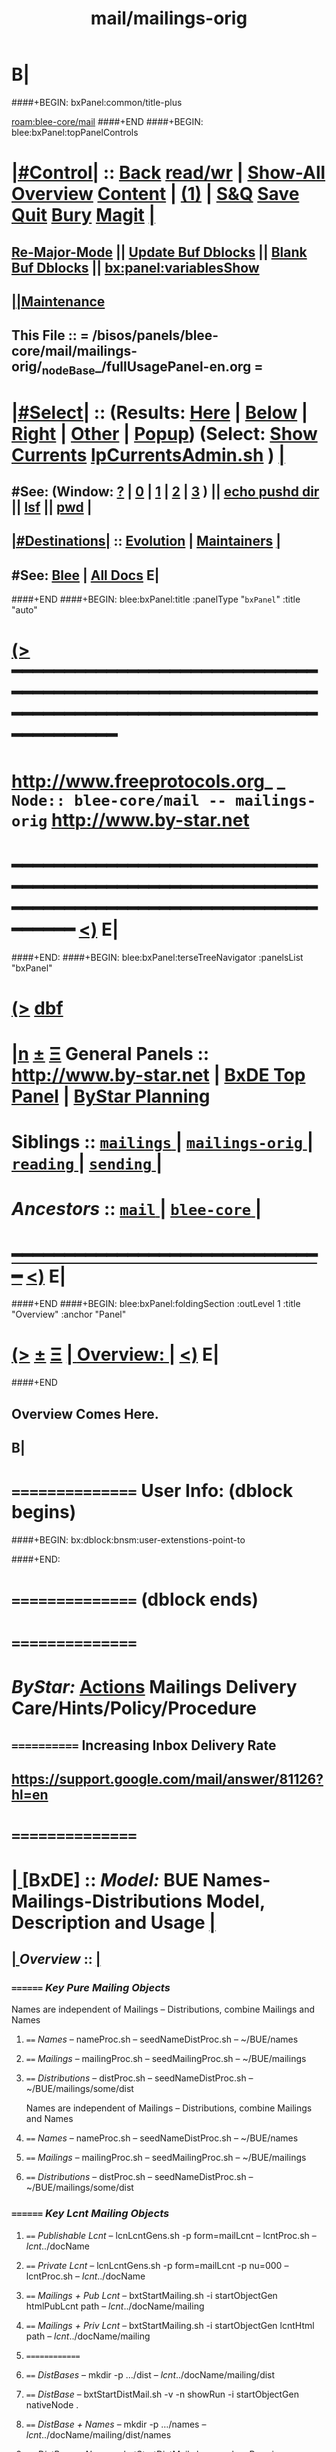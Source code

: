* B|
####+BEGIN: bxPanel:common/title-plus
#+title: mail/mailings-orig
#+roam_tags: branch
#+roam_key: blee-core/mail/mailings-orig
[[roam:blee-core/mail]]
####+END
####+BEGIN: blee:bxPanel:topPanelControls
*  [[elisp:(org-cycle)][|#Control|]] :: [[elisp:(blee:bnsm:menu-back)][Back]] [[elisp:(toggle-read-only)][read/wr]] | [[elisp:(show-all)][Show-All]]  [[elisp:(org-shifttab)][Overview]]  [[elisp:(progn (org-shifttab) (org-content))][Content]] | [[elisp:(delete-other-windows)][(1)]] | [[elisp:(progn (save-buffer) (kill-buffer))][S&Q]] [[elisp:(save-buffer)][Save]] [[elisp:(kill-buffer)][Quit]] [[elisp:(bury-buffer)][Bury]]  [[elisp:(magit)][Magit]]  [[elisp:(org-cycle)][| ]]
**  [[elisp:(blee:buf:re-major-mode)][Re-Major-Mode]] ||  [[elisp:(org-dblock-update-buffer-bx)][Update Buf Dblocks]] || [[elisp:(org-dblock-bx-blank-buffer)][Blank Buf Dblocks]] || [[elisp:(bx:panel:variablesShow)][bx:panel:variablesShow]]
**  [[elisp:(blee:menu-sel:comeega:maintenance:popupMenu)][||Maintenance]] 
**  This File :: *= /bisos/panels/blee-core/mail/mailings-orig/_nodeBase_/fullUsagePanel-en.org =* 
*  [[elisp:(org-cycle)][|#Select|]]  :: (Results: [[elisp:(blee:bnsm:results-here)][Here]] | [[elisp:(blee:bnsm:results-split-below)][Below]] | [[elisp:(blee:bnsm:results-split-right)][Right]] | [[elisp:(blee:bnsm:results-other)][Other]] | [[elisp:(blee:bnsm:results-popup)][Popup]]) (Select:  [[elisp:(lsip-local-run-command "lpCurrentsAdmin.sh -i currentsGetThenShow")][Show Currents]]  [[elisp:(lsip-local-run-command "lpCurrentsAdmin.sh")][lpCurrentsAdmin.sh]] ) [[elisp:(org-cycle)][| ]]
**  #See:  (Window: [[elisp:(blee:bnsm:results-window-show)][?]] | [[elisp:(blee:bnsm:results-window-set 0)][0]] | [[elisp:(blee:bnsm:results-window-set 1)][1]] | [[elisp:(blee:bnsm:results-window-set 2)][2]] | [[elisp:(blee:bnsm:results-window-set 3)][3]] ) || [[elisp:(lsip-local-run-command-here "echo pushd dest")][echo pushd dir]] || [[elisp:(lsip-local-run-command-here "lsf")][lsf]] || [[elisp:(lsip-local-run-command-here "pwd")][pwd]] |
**  [[elisp:(org-cycle)][|#Destinations|]] :: [[Evolution]] | [[Maintainers]]  [[elisp:(org-cycle)][| ]]
**  #See:  [[elisp:(bx:bnsm:top:panel-blee)][Blee]] | [[elisp:(bx:bnsm:top:panel-listOfDocs)][All Docs]]  E|
####+END
####+BEGIN: blee:bxPanel:title :panelType "=bxPanel=" :title "auto"
* [[elisp:(show-all)][(>]] ━━━━━━━━━━━━━━━━━━━━━━━━━━━━━━━━━━━━━━━━━━━━━━━━━━━━━━━━━━━━━━━━━━━━━━━━━━━━━━━━━━━━━━━━━━━━━━━━━ 
*   [[img-link:file:/bisos/blee/env/images/fpfByStarElipseTop-50.png][http://www.freeprotocols.org]]_ _   ~Node:: blee-core/mail -- mailings-orig~   [[img-link:file:/bisos/blee/env/images/fpfByStarElipseBottom-50.png][http://www.by-star.net]]
* ━━━━━━━━━━━━━━━━━━━━━━━━━━━━━━━━━━━━━━━━━━━━━━━━━━━━━━━━━━━━━━━━━━━━━━━━━━━━━━━━━━━━━━━━━━━━━  [[elisp:(org-shifttab)][<)]] E|
####+END:
####+BEGIN: blee:bxPanel:terseTreeNavigator :panelsList "bxPanel"
* [[elisp:(show-all)][(>]] [[elisp:(describe-function 'org-dblock-write:blee:bxPanel:terseTreeNavigator)][dbf]]
* [[elisp:(show-all)][|n]]  _[[elisp:(blee:menu-sel:outline:popupMenu)][±]]_  _[[elisp:(blee:menu-sel:navigation:popupMenu)][Ξ]]_   General Panels ::   [[img-link:file:/bisos/blee/env/images/bystarInside.jpg][http://www.by-star.net]] *|*  [[elisp:(find-file "/libre/ByStar/InitialTemplates/activeDocs/listOfDocs/fullUsagePanel-en.org")][BxDE Top Panel]] *|* [[elisp:(blee:bnsm:panel-goto "/libre/ByStar/InitialTemplates/activeDocs/planning/Main")][ByStar Planning]]

*   *Siblings*   :: [[elisp:(blee:bnsm:panel-goto "/bisos/panels/blee-core/mail/mailings/_nodeBase_")][ =mailings= ]] *|* [[elisp:(blee:bnsm:panel-goto "/bisos/panels/blee-core/mail/mailings-orig/_nodeBase_")][ =mailings-orig= ]] *|* [[elisp:(blee:bnsm:panel-goto "/bisos/panels/blee-core/mail/reading/_nodeBase_")][ =reading= ]] *|* [[elisp:(blee:bnsm:panel-goto "/bisos/panels/blee-core/mail/sending/_nodeBase_")][ =sending= ]] *|* 
*   /Ancestors/  :: [[elisp:(blee:bnsm:panel-goto "/bisos/panels/blee-core/mail/_nodeBase_")][ =mail= ]] *|* [[elisp:(blee:bnsm:panel-goto "/bisos/panels/blee-core/_nodeBase_")][ =blee-core= ]] *|* 
*                                   _━━━━━━━━━━━━━━━━━━━━━━━━━━━━━━_                          [[elisp:(org-shifttab)][<)]] E|
####+END
####+BEGIN: blee:bxPanel:foldingSection :outLevel 1 :title "Overview" :anchor "Panel"
* [[elisp:(show-all)][(>]]  _[[elisp:(blee:menu-sel:outline:popupMenu)][±]]_  _[[elisp:(blee:menu-sel:navigation:popupMenu)][Ξ]]_       [[elisp:(org-cycle)][| *Overview:* |]] <<Panel>>   [[elisp:(org-shifttab)][<)]] E|
####+END
** 
** Overview Comes Here.
** B|

*      ================  User Info: (dblock begins)
####+BEGIN: bx:dblock:bnsm:user-extenstions-point-to

####+END:
*      ================ (dblock ends)
*      ================
*          /ByStar:/   _Actions_         *Mailings Delivery Care/Hints/Policy/Procedure*
**     ============  Increasing Inbox Delivery Rate
**             https://support.google.com/mail/answer/81126?hl=en
*      ================
*  [[elisp:(org-cycle)][| ]]  [BxDE]        ::  /Model:/        *BUE Names-Mailings-Distributions Model,  Description and Usage*   [[elisp:(org-cycle)][| ]]
**  [[elisp:(org-cycle)][| ]]  /Overview/   ::    [[elisp:(org-cycle)][| ]]
***    ========  /Key Pure Mailing Objects/
       Names are independent of Mailings -- Distributions, combine Mailings and Names
****   ==== /Names/         --  nameProc.sh    -- seedNameDistProc.sh  -- ~/BUE/names 
****   ==== /Mailings/      --  mailingProc.sh -- seedMailingProc.sh   -- ~/BUE/mailings 
****   ==== /Distributions/ --  distProc.sh    -- seedNameDistProc.sh  -- ~/BUE/mailings/some/dist  
       Names are independent of Mailings -- Distributions, combine Mailings and Names
****   ==== /Names/         --  nameProc.sh    -- seedNameDistProc.sh  -- ~/BUE/names 
****   ==== /Mailings/      --  mailingProc.sh -- seedMailingProc.sh   -- ~/BUE/mailings 
****   ==== /Distributions/ --  distProc.sh    -- seedNameDistProc.sh  -- ~/BUE/mailings/some/dist  
***    ========  /Key Lcnt Mailing Objects/
****   ==== /Publishable Lcnt/      --  lcnLcntGens.sh -p form=mailLcnt             -- lcntProc.sh  -- /lcnt/../docName
****   ==== /Private Lcnt/          --  lcnLcntGens.sh -p form=mailLcnt -p nu=000   -- lcntProc.sh  -- /lcnt/../docName
****   ==== /Mailings + Pub Lcnt/   --  bxtStartMailing.sh  -i startObjectGen htmlPubLcnt path -- /lcnt/../docName/mailing
****   ==== /Mailings + Priv Lcnt/  --  bxtStartMailing.sh  -i startObjectGen lcntHtml path -- /lcnt/../docName/mailing
****   ==============
****   ==== /DistBases/  --         mkdir -p .../dist --  /lcnt/../docName/mailing/dist
****   ==== /DistBase/  --          bxtStartDistMail.sh -v -n showRun -i startObjectGen nativeNode .
****   ==== /DistBase + Names/  --  mkdir -p .../names --  /lcnt/../docName/mailing/dist/names
****   ==== /DistBase + Names/  --  bxtStartDistMail.sh -v -n showRun -i startObjectGen namesList .
****   ==== /DistBase + DIST/  --   mkdir -p .../distName --  /lcnt/../docName/mailing/dist/distName
****   ==== /DistBase + DIST/  --   bxtStartDistMail.sh -v -n showRun -i startObjectGen distribution .
***    ========  /Key ~/BUE Mailing Objects/
****   ==== /Names/         --  nameProc.sh    -- seedNameDistProc.sh  -- ~/BUE/names 
****   ==== /Distributions/ --  distProc.sh    -- seedNameDistProc.sh  -- ~/BUE/mailings/some/dist  
***    ========  /Names/
**** ~basa/names   --- Will Have names Hierarchy with  "nameProc.sh" Based on seedNameDistProc.sh
**** ~basa/names/central  central/templates/nameProc.sh
****  /hss/vc/bbdbNames/central  /hss/vc/bbdbMailings/central

***    ========  /Mailings/
****   ~basa/mailings
****   ~basa/mailings/part/chapter/section
****    bystarMailingStart.sh  -- Pattern after seedPlone3NewProc.sh -- bystarPlone3Start.sh
****    objectType=text - html - lcntHtml
****    Each Mailing is named in mailingName -- Typically part-chapter-section
****    mailing.el  is generated with part-chapter-section
****    mailing.el  is optionally loaded
****    msend-part-chapter-section is entry point
****    ~basa/mailings/bystar/announce/digitalEcosystem/dists/tag1 -- Each Dist Will have "distProc.sh" Based on seedNameDistProc.sh
****    A distProc.sh is associated with a mailing through hierarch or otherwise and 
****    ~basa/mailings/bystar/announce/digitalEcosystem/curDist  -- Current Distribution
****    ~basa/mailings/logs
***    ========  /Mailings - Transition/
****    Take /usr/devenv/bbdbNames/bin/bbdbMailings.sh -- Absorb It into seedMailingProc.sh
****    Current Transitional Example: /usr/devenv/bbdbNames/MailingsKeep/iran/bystar/audienceRequestIran/dists/2012-1/bbdbNamesProc.sh
***    ======== /Distributions/
****    Distributions are based in mailing/dist eg: ~basa/mailings/part/chapter/section/dist
**     ============        
*      ================
*          /ByStar:/   _Actions_         *Mailing Invokation -- From browser, bbdb, any, and message With Args*
**     ============ Invocation Facilities Overview
***    ========    /From Anywhere/
***    ======== bxms-compose-MailingName       -- ANYWHERE -- Originate A Fresh Message -- Or Augment An Existing Message
***    ========    /From Message Mode/
***    ======== bxms-compose-MailingName       -- MAIL BUFFER  -- (1) Append  (2) Replace Body  (4) Replace Subject+Body
****   ====    meta x: bxms-compose-MailingName         -- (1) append subject -- append body -- append from, envelope -- append cc, bcc
****   ====    ctl u meta x: bxms-compose-MailingName   -- (4) clear+append subject -- clear+append body  -- Used For Second Level Start Selections
****   ====    ctl u 2 meta x: bxms-compose-MailingName -- (2) append subject -- clear+append body  -- Used with bxms-web-xxx
***    ======== bxms-batch-MailingName         -- = bx-msend-MailingName + (msend-mail-and-exit)
***    ========    /From The Browser/
***    ======== bxms-web-url-MailingName       -- BROWSER ORIGINATION -- (Send Link)
***    ======== bxms-web-mailto-MailingName    -- BROWSER ORIGINATION -- (Click On a mailto: URL)
***    ========    /From BBDB Mode/
***    ======== x bxms-compose-MailingName     -- BBDB ORIGINATION  -- Interactive on One
***    ======== * x bxms-compose-MailingName   -- BBDB ORIGINATION  -- Interactive on Each one-by-one
***    ======== x bxms-batch-MailingName       -- BBDB ORIGINATION  -- Batch on One
***    ======== * x bxms-batch-MailingName     -- BBDB ORIGINATION  -- Batch on Each one-by-one
***    ======== x bxms-toall-MailingName       -- BBDB ORIGINATION  -- Interactive on ALL
***    ========    /With Selected BBDB/
***    ======== bxms-bbdb-compose-MailingName  -- BBDB USAGE        -- (1) Interactive on One -- (4) Interactive on Each one-by-one
***    ======== bxms-bbdb-batch-MailingName    -- BBDB USAGE        -- (1) Batch on One -- (4) Batch on Each one-by-one
***    ======== bxms-bbdb-toall-MailingName    -- BBDB USAGE        -- Interactive on ALL in To:
*      ================
*          /ByStar:/   _Actions_         *Names Activities (How To)*
**     ============
** How do I create a new Names List?

***    1) Choose (and Create) the right Base Directory For The Mailing
       mkdir -p ~/BUE/names/examplesAndTests/

***    2) Go To That Base 
       [[elisp:(lsip-local-run-command "echo pushd ~/BUE/names/SPECIFY")][echo pushd ~/BUE/namess/SPECIFY]]
       
***    3) Run bystarNameStart.sh and Choose What Type Of Content You Want
****      bystarMailingStart.sh -i startObjectGen namesList path

***    4) Edit nameProc.sh and add  names list generators
****      bystarMailingStart.sh -i startObjectGen namesList path
****      distIncludeFileName ~/BUE/names/examplesAndTests/examples.names
****      distIncludeFileName ~/BUE/names/examplesAndTests/xxx.names
****      listNamesGlobalExcludes

***    5) Run namesOutputListWith vis_examplesAndTests

***    6) Run namesOutputToFilesWith
****       $1=includeExcludeTag, $2+=listFunc
****       Based on listFunc, create tag-include.names and tag-exclude.names

***    7) ${G_myName} ${extraInfo} -i namesResultFor tag1                           # After namesOutputToFilesWith tag1 vis_examplesAndTests

***    8) ${G_myName} ${extraInfo} -i namesOutputToFilesWithAndResult tag1 vis_examplesAndTests  # namesOutputToFilesWith + namesResultFor

***    9) Clean Up The NamesList

***    10) Subject The NamesList To Version Control
       [[elisp:(lsip-local-run-command "echo cvs update")][echo cvs update]]                 # Current Setting

** NamesList Processing -- nameProc.sh (based on seedNameDistProc.sh) Facilities

***  nameProc.sh -i namesOutputListWith vis_func
****  $1+=listFunc 
****  Based on listFunc, list out files to be included or excluded.

***  nameProc.sh -i namesOutputToFilesWith
****  $1=tag (includeExcludeTag), $2+=listFunc
****  Based on listFunc, create tag-include.names and tag-exclude.names

***  nameProc.sh -i namesResultFor
****  $1=tag (includeExcludeTag)
****  Assumes vis_namesOutputToFilesWith has run before and 
****  includeExcludeTag="$1" -- ${includeExcludeTag}-include.names ${includeExcludeTag}-exclude.names
****  are in place.
****  Combines those to produce ${includeExcludeTag}-result.names
****  If $1=dist, then dist-sentLog.names is assumed to be in place and is used as an exclude.

***  nameProc.sh -i namesOutputToFilesWithAndResult
****  $1=tag (includeExcludeTag), $2+=listFunc
****  namesOutputToFilesWith + namesResultFor

*      ================
*  [[elisp:(org-cycle)][| ]]  [BxDE]        ::  /How-To:/       *Mailings Activities And Log Of Mailings (How To)*    [[elisp:(org-cycle)][| ]]
**     ============
**  [[elisp:(org-cycle)][| ]]  New Mailing  ::  How do I create a new Mailing?   [[elisp:(org-cycle)][| ]]
***   [[elisp:(org-cycle)][| ]]   1) Choose (and Create) the right Base Directory For The Mailing   [[elisp:(org-cycle)][| ]]
       mkdir -p ~/BUE/mailings/mohsenPersonal/greetings/someEvent

***   [[elisp:(org-cycle)][| ]]   2) Go To That Base 
       [[elisp:(lsip-local-run-command "echo pushd ~/BUE/mailings/SPECIFY")][echo pushd ~/BUE/mailings/SPECIFY]]

***   [[elisp:(org-cycle)][| ]]   3) Run bystarMailingStart.sh and Choose What Type Of Content You Want
****      bxtStartMailing.sh -v -n showRun -i startObjectGen text path 
****      bxtStartMailing.sh -i startObjectGen htmlLcnt path      -- .../mailing/lcnt
****      bxtStartMailing.sh -i startObjectGen lcntHtml path      -- .../mailing/lcnt
****      bxtStartMailing.sh -i startObjectGen htmlPubLcnt path
***   [[elisp:(org-cycle)][| ]]   4) Fill-in The fileVariables
       [[elisp:(lsip-local-run-command "mailingProc.sh -i configParams")][mailingProc.sh -i configParams]]   # Does Not Work 

***   [[elisp:(org-cycle)][| ]]   5) Edit content.mail   [[elisp:(lsip-local-run-command "echo ./content.mail")][echo ./content.mail]]
***   [[elisp:(org-cycle)][| ]]   6) Run objectUpdate Create mailBody.html By running 
       [[elisp:(lsip-local-run-command "mailingProc.sh -i objectUpdate")][mailingProc.sh -i objectUpdate]]

***   [[elisp:(org-cycle)][| ]]   7) Test Out The Distribution

***   [[elisp:(org-cycle)][| ]]   8) Decide if this is to be Auto Loadable
       [[elisp:(lsip-local-run-command "cat excludeFromAutoload")][cat excludeFromAutoload]]                  # Current Setting
       [[elisp:(lsip-local-run-command "echo false  > excludeFromAutoload")][echo false  > excludeFromAutoload]]        # DO Autoload
       [[elisp:(lsip-local-run-command "echo true  > excludeFromAutoload")][echo true  > excludeFromAutoload]]         # DO NOT Autoload

***   [[elisp:(org-cycle)][| ]]   9) Clean Up The Mailing

***   [[elisp:(org-cycle)][| ]]  10) Subject The Mailing To Version Control
       [[elisp:(lsip-local-run-command "echo cvs update")][echo cvs update]]                 # Current Setting

**  [[elisp:(org-cycle)][| ]]  Mailing Logs ::  Where Are The Mailing Logs And How Do I Process Them?  [[elisp:(org-cycle)][| ]]
***    1) Mailing Logs are at:  [[file:~/BUE/mailings/logs/mailings.sent]]

***    2) You Process Mailing Logs with  [[file:~/BUE/mailings/logs/fileProc.sh]]
****       [[elisp:(lsip-local-run-command "pushd ~/BUE/mailings/logs")][pushd ~/BUE/mailings/logs]]

*      ================
*          /ByStar:/   _Actions_         *Distributions Activities (How To)*
**     ============
** How  do ditributions work? -- Overview Of Distributions

***  Each Distribution Sits On Top Of A Mailing
**** Mailing: /acct/employee/lsipusr/BUE/mailings/mohsenPersonal/invitations/2013/0809-reunion
**** Distribution: /acct/employee/lsipusr/BUE/mailings/mohsenPersonal/invitations/2013/0809-reunion/dists/20130806

***  Distribution Processors Are Based On NamesProcessors -- /opt/public/osmt/bin/seedNameDistProc.sh

***  Distributions Use NameOfTheMailing to Track Logs

** Distributions Processing -- distProc.sh (based on seedNameDistProc.sh) Facilities

***  distProc.sh -i mailingNameGet
****  $#=0 
****  Based on file hierarchy decide what mailing is this distribution for.

***  distProc.sh -i namesOutputListWith vis_func
****  $1+=listFunc 
****  Based on listFunc, list out files to be included or excluded.

***  distProc.sh -i namesOutputToFilesWith
****  $1=tag (includeExcludeTag), $2+=listFunc
****  Based on listFunc, create tag-include.names and tag-exclude.names

***  distProc.sh -i namesResultFor
****  $1=tag (includeExcludeTag)
****  Assumes vis_namesOutputToFilesWith has run before and 
****  includeExcludeTag="$1" -- ${includeExcludeTag}-include.names ${includeExcludeTag}-exclude.names
****  are in place.
****  Combines those to produce ${includeExcludeTag}-result.names
****  If $1=dist, then dist-sentLog.names is assumed to be in place and is used as an exclude.

***  distProc.sh -i namesOutputToFilesWithAndResult
****  $1=tag (includeExcludeTag), $2+=listFunc
****  namesOutputToFilesWith + namesResultFor


***  --- DISTRIBUTIONS PROCESSING ---
${G_myName} ${extraInfo} -i distNamesOutputWith vis_examplesAndTests  # = namesOutputToFilesWith dist vis_examplesAndTests
${G_myName} ${extraInfo} -i mailingNameGet                            # Look through preceding ".." and locate first mailingName
${G_myName} ${extraInfo} -i logsToNames                               # Based on mailingNameGet
${G_myName} ${extraInfo} -i distNextBatch                             # After distNamesGenWith + logsToNames = namesResultFor dist
${G_myName} ${extraInfo} -i distPrepWith vis_examplesAndTests         # distNamesOutputWith + logsToNames + distNextBatch 
${G_myName} ${extraInfo} -i distPrepWith vis_examplesAndTests         # = namesOutputToFilesWithAndResult dist vis_examplesAndTests
${G_myName} ${extraInfo} -i bbdbNamesInput  ./dist-result.names       # Visit File and run bbdb-names-input -- after (server-start)


** How do I create a new Distribution?

***    1) Go To A Mailings Base 
       [[elisp:(lsip-local-run-command "echo pushd ~/BUE/mailings/SPECIFY")][echo pushd ~/BUE/mailings/SPECIFY]]

***    2) Create the Distribution's Base
****      mkdir -p ~/BUE/mailings/someMailing/dists/distName
****      pushd  ~/BUE/mailings/someMailing/dists/distName
****      bystarNameStart.sh -i startObjectGen distribution path

** Distribution Prepapration / Processing

***   distPrep
****    Prepares a particular mailing for distribution. It does the following sequence:
****	    1) distNamesGen
	    ****	    2) logsToNames
****	    3) distNextBatch
	       
***   distNamesGen
****	  <iv_distGenNames>-include.names and <iv_distGenNames>-exclude.names

***   logsToNames
          no args, discovers who has already received the contents
	  so that nobody receives the same content twice.
	  The log is in the Logs directory

***   distNextBatch
          no args, creates a list of names of "Who-to-Send-to-Next".
	  This option basically compare the <iv_distGenNames>-include.names
	  (which are generated by distNamesGen option) with the
	  logs file and the  specials-include.names.
          It creates nextBatch-dist.names.
	  The output then can be used to start the next distribution.

** How do I execute a MailingsDistribution?

    1) bbdbMailings.sh ....

      bbdbMailings.sh  ${extraInfo} -p loadItemsFile=${oneItem} -s ${oneSubject} -a distPrep


    2) Visit nextBatch-dist.names

    3) M-x bbdb-names-input 

    4) In the bbdb buffer
         *
	 x
         mbatch-xxx-document

** How do I add a person\'s name for future distribution?

    1) If the person is not in bbdb, add the person to bbdb.

    2) If the person is in bbdb, verify that the person is not 
       already subject to distribution. Grep the guy\'s name in
       the Logs directory.

    3) Given the guy\'s bbdb entry, 
       x 
       names-new-append
       (default is newFolks.names)

    4) Send out 
       x
       msend-nedaOffice-AddedToList-Leap

       Customize as needed.
       
    5) Execute initial catch up distributions.

** How do I add new names to a distribution which is in progress?

    0) Create a freshFolks.names

    1) Run -a distGen  newNames

    2) Visit nextBatch

    3) M-x bbdb-group-input

    4) M-x mbatch-xxx-document

    5) When caught up, include newNames in the right places.

** How do I clean-up after bounces in distributions?

    - Edit the bbdb entry and remove the bad email address.

    - Add that name to /usr/devenv/bbdbNames/Names/excludeBounce.names

*      ================
*          /ByStar:/   _Actions_         *OLD - OBSOLETED -- BBDB Mailings Activities (How To)*
**     ============
** How do I create a one time generic mailing  Mailing (no attachment - standalone)?

    -) cd /usr/devenv/bbdbNames/MailingsKeep/this/Generic/standalone/

    -) Edit Generic-note.preface

    -) Edit Generic-note.subject

    -) Set iv_contentDistTag="JUG" 
       Where JUG is something that 
       represents this distribution.

    -) bbdbMailings.sh -v -n showRun -p loadItemsFile=this -s this_Generic_note -a distKeepGen

    -) Set iv_distGenNames="distBigLeap" 
       whish is a the desired distribution.

    -) bbdbMailings.sh -v -n showRun -p loadItemsFile=this -s this_Generic_note -a distPrep

    -) Bring up the target distribution in BBDB

    -) In BBDB buffer, on the item "x" with msend-this-Generic-note

    -) Pass it through CVS

** How do I create a new Mailing (no attachment - standalone)?

    1) Edit bbdbContentItems.xxx   in /usr/devenv/bbdbNames/bin

    2) bbdbMailings.sh ... -a mailingsKeepGen
   [[elisp:(lsip-local-run-command "pushd /usr/devenv/bbdbNames/bin")][pushd /usr/devenv/bbdbNames/bin]]
   [[elisp:(lsip-local-run-command "echo bbdbMailings.sh -v -n showRun -p loadItemsFile=iran -s iran_bystar_ecosystemRevCollaborate -a mailingsKeepGen")][bbdbMailings.sh -v -n showRun -p loadItemsFile=iran -s iran_bystar_ecosystemRevCollaborate -a mailingsKeepGen]]

    3) Go in mailingsKeep and create .preface .from files

    4) bbdbMailings.sh ... -a mailingsGen
   [[elisp:(lsip-local-run-command "pushd /usr/devenv/bbdbNames/bin")][pushd /usr/devenv/bbdbNames/bin]]
   [[elisp:(lsip-local-run-command "echo bbdbMailings.sh -v -n showRun -p loadItemsFile=iran -s iran_bystar_ecosystemRevCollaborate -a mailingsGen")][bbdbMailings.sh -v -n showRun -p loadItemsFile=iran -s iran_bystar_ecosystemRevCollaborate -a mailingsGen]]

    5) M-x [[elisp:(load-file "/usr/devenv/bbdbNames/MailingsGened/msend-contents-load.el")][load-file bbdb-contents-load.el]]


    6) In BBDB buffer, on the item "x" with msend-xxx

    7) Tag the item files the desired distribution
    
    8) Run the distribution

    9) Pass it through CVS

** How do I create a new Mailing with documents?

    1) Edit ./bbdbContentItems.xxx to add new
       item.  The major important inputs for
       including documents in your mailings are:

       iv_contentType="doc"
       iv_content_containerList=("validContainerName") -- just for example use
       iv_content_pkgRef=("validPkgName") -- just for example use

       The iv_content_containerList indicates which
       container list will be loaded during bbdbMailings.sh
       execution and the iv_content_pkgRef indicates a
       particular item from that container.

    2) Edit the indicated container list (if one exist)
       or create a new file for it.  The place for
       this container is in /opt/public/osmt/siteControl/nedaPlus
       For example: edit mmaCntntPkgItems.validContainerName and
       add these 2 entries:
         - item_cntntPkg_validPkgName
	 - item_access_validPkgName
       (see example from other mmaCntntPkgItems file)

    3) Run mmaCntntPkgs.sh -p pkgFamily=validContainerName -s cntntPkg_validPkgName -a obtain

    4-) bbdbMailings.sh ... -a mailingsKeepGen
        Then go into the appropriate directory and 
        add relevant preface.

    4) bbdbMailings.sh ... -a mailingsGen

    5) M-x load-file bbdb-contents-load.el

    6) In BBDB buffer, on the item "x" with msend-xxx

    7) Tag the item files the desired distribution
    
    8) Run the distribution

    9) Pass it through CVS

** How do I add a new preface for same doc Mailing?

     Just reproduce the item file for the document and name it something else.

** How  do ditributions work?

*** DISTRIBUTION CREATION

       distKeepGen
          no args, create a DistKeep directory (if it doesn't exist)
	  and then create this hierarchy directory (if it doesn't exist)
	  iv_contentCategory/iv_contentName/iv_contentDistTag.
	  In each of these directory, it look for 
	  special-exclude.names and special-include.names files.
	  If they don't exist, it will touch
	  special-exclude.names and special-include.names.

   [[elisp:(lsip-local-run-command "pushd /usr/devenv/bbdbNames/bin")][pushd /usr/devenv/bbdbNames/bin]]
   [[elisp:(lsip-local-run-command "echo bbdbMailings.sh -v -n showRun -p loadItemsFile=iran -s iran_bystar_persianInputMethods -a distKeepGen")][bbdbMailings.sh -v -n showRun -p loadItemsFile=iran -s iran_bystar_persianInputMethods -a distKeepGen]]


DISTRIBUTION PROCESSING
=======================

       distPrep  -- distPrepWith vis_distHereNames 
          Prepares a particular mailing for distribution.
	  It does the following sequence:
	    1) distNamesGen
	    2) logsToNames
	    3) distNextBatch
	       
       distNamesGen
          Runs iv_namesGenCommand (eg nedaNamesGen.sh)
          no args, based on iv_distGenNames.  This option will create
	  a list of names of "Who-to-Send-to".  It creates
	  <iv_distGenNames>-include.names and <iv_distGenNames>-exclude.names
	  in Distributions/<iv_contentCategory>/<iv_contentName>/<iv_contentDistTag>.

       logsToNames
          no args, discovers who has already received the contents
	  so that nobody receives the same content twice.
	  The log is in the Logs directory

       distNextBatch
          no args, creates a list of names of "Who-to-Send-to-Next".
	  This option basically compare the <iv_distGenNames>-include.names
	  (which are generated by distNamesGen option) with the
	  logs file and the  specials-include.names.
          It creates nextBatch-dist.names.
	  The output then can be used to start the next distribution.

** How do I setup a Custom Distribution?

    1) Make sure that in the itemFile 
           iv_distGenNames=""

    2) Run -a distKeepGen
    
    3) Edit the specials-include.names

** How do I setup a Named Distribution?

    1) Make sure that in the itemFile 
           iv_distGenNames="aLegitDistName"
	   see nedaNamesGen for the list
              nedaNamesGen.sh -i help

** How do I execute a MailingsDistribution?

    1) bbdbMailings.sh ....

      bbdbMailings.sh  ${extraInfo} -p loadItemsFile=${oneItem} -s ${oneSubject} -a distPrep


    2) Visit nextBatch-dist.names

    3) M-x bbdb-names-input 

    4) In the bbdb buffer
         *
	 x
         mbatch-xxx-document

** How do I add a person\'s name for future distribution?

    1) If the person is not in bbdb, add the person to bbdb.

    2) If the person is in bbdb, verify that the person is not 
       already subject to distribution. Grep the guy\'s name in
       the Logs directory.

    3) Given the guy\'s bbdb entry, 
       x 
       names-new-append
       (default is newFolks.names)

    4) Send out 
       x
       msend-nedaOffice-AddedToList-Leap

       Customize as needed.
       
    5) Execute initial catch up distributions.

** How do I add new names to a distribution which is in progress?

    0) Create a freshFolks.names

    1) Run -a distGen  newNames

    2) Visit nextBatch

    3) M-x bbdb-group-input

    4) M-x mbatch-xxx-document

    5) When caught up, include newNames in the right places.

** How do I clean-up after bounces in distributions?

    - Edit the bbdb entry and remove the bad email address.

    - Add that name to /usr/devenv/bbdbNames/Names/excludeBounce.names

####+BEGIN: blee:bxPanel:separator :outLevel 1
* /[[elisp:(beginning-of-buffer)][|^]] [[elisp:(blee:menu-sel:navigation:popupMenu)][==]] [[elisp:(delete-other-windows)][|1]]/
####+END
####+BEGIN: blee:bxPanel:evolution
* [[elisp:(show-all)][(>]] [[elisp:(describe-function 'org-dblock-write:blee:bxPanel:evolution)][dbf]]
*                                   _━━━━━━━━━━━━━━━━━━━━━━━━━━━━━━_
* [[elisp:(show-all)][|n]]  _[[elisp:(blee:menu-sel:outline:popupMenu)][±]]_  _[[elisp:(blee:menu-sel:navigation:popupMenu)][Ξ]]_     [[elisp:(org-cycle)][| *Maintenance:* | ]]  [[elisp:(blee:menu-sel:agenda:popupMenu)][||Agenda]]  <<Evolution>>  [[elisp:(org-shifttab)][<)]] E|
####+END
####+BEGIN: blee:bxPanel:foldingSection :outLevel 2 :title "Notes, Ideas, Tasks, Agenda" :anchor "Tasks"
** [[elisp:(show-all)][(>]]  _[[elisp:(blee:menu-sel:outline:popupMenu)][±]]_  _[[elisp:(blee:menu-sel:navigation:popupMenu)][Ξ]]_       [[elisp:(org-cycle)][| /Notes, Ideas, Tasks, Agenda:/ |]] <<Tasks>>   [[elisp:(org-shifttab)][<)]] E|
####+END
*** TODO Some Idea
####+BEGIN: blee:bxPanel:evolutionMaintainers
** [[elisp:(show-all)][(>]] [[elisp:(describe-function 'org-dblock-write:blee:bxPanel:evolutionMaintainers)][dbf]]
** [[elisp:(show-all)][|n]]  _[[elisp:(blee:menu-sel:outline:popupMenu)][±]]_  _[[elisp:(blee:menu-sel:navigation:popupMenu)][Ξ]]_       [[elisp:(org-cycle)][| /Bug Reports, Development Team:/ | ]]  <<Maintainers>>  
***  Problem Report                       ::   [[elisp:(find-file "")][Send debbug Email]]
***  Maintainers                          ::   [[bbdb:Mohsen.*Banan]]  :: http://mohsen.1.banan.byname.net  E|
####+END
* B|
####+BEGIN: blee:bxPanel:footerPanelControls
* [[elisp:(show-all)][(>]] ━━━━━━━━━━━━━━━━━━━━━━━━━━━━━━━━━━━━━━━━━━━━━━━━━━━━━━━━━━━━━━━━━━━━━━━━━━━━━━━━━━━━━━━━━━━━━━━━━ 
* /Footer Controls/ ::  [[elisp:(blee:bnsm:menu-back)][Back]]  [[elisp:(toggle-read-only)][toggle-read-only]]  [[elisp:(show-all)][Show-All]]  [[elisp:(org-shifttab)][Cycle Glob Vis]]  [[elisp:(delete-other-windows)][1 Win]]  [[elisp:(save-buffer)][Save]]   [[elisp:(kill-buffer)][Quit]]  [[elisp:(org-shifttab)][<)]] E|
####+END
####+BEGIN: blee:bxPanel:footerOrgParams
* [[elisp:(show-all)][(>]] [[elisp:(describe-function 'org-dblock-write:blee:bxPanel:footerOrgParams)][dbf]]
* [[elisp:(show-all)][|n]]  _[[elisp:(blee:menu-sel:outline:popupMenu)][±]]_  _[[elisp:(blee:menu-sel:navigation:popupMenu)][Ξ]]_     [[elisp:(org-cycle)][| *= Org-Mode Local Params: =* | ]]
#+STARTUP: overview
#+STARTUP: lognotestate
#+STARTUP: inlineimages
#+SEQ_TODO: TODO WAITING DELEGATED | DONE DEFERRED CANCELLED
#+TAGS: @desk(d) @home(h) @work(w) @withInternet(i) @road(r) call(c) errand(e)
#+CATEGORY: N:mailings-orig
####+END
####+BEGIN: blee:bxPanel:footerEmacsParams :primMode "org-mode"
* [[elisp:(show-all)][(>]] [[elisp:(describe-function 'org-dblock-write:blee:bxPanel:footerEmacsParams)][dbf]]
* [[elisp:(show-all)][|n]]  _[[elisp:(blee:menu-sel:outline:popupMenu)][±]]_  _[[elisp:(blee:menu-sel:navigation:popupMenu)][Ξ]]_     [[elisp:(org-cycle)][| *= Emacs Local Params: =* | ]]
# Local Variables:
# eval: (setq-local ~selectedSubject "noSubject")
# eval: (setq-local ~primaryMajorMode 'org-mode)
# eval: (setq-local ~blee:panelUpdater nil)
# eval: (setq-local ~blee:dblockEnabler nil)
# eval: (setq-local ~blee:dblockController "interactive")
# eval: (img-link-overlays)
# eval: (set-fill-column 115)
# eval: (blee:fill-column-indicator/enable)
# eval: (bx:load-file:ifOneExists "./panelActions.el")
# End:

####+END
